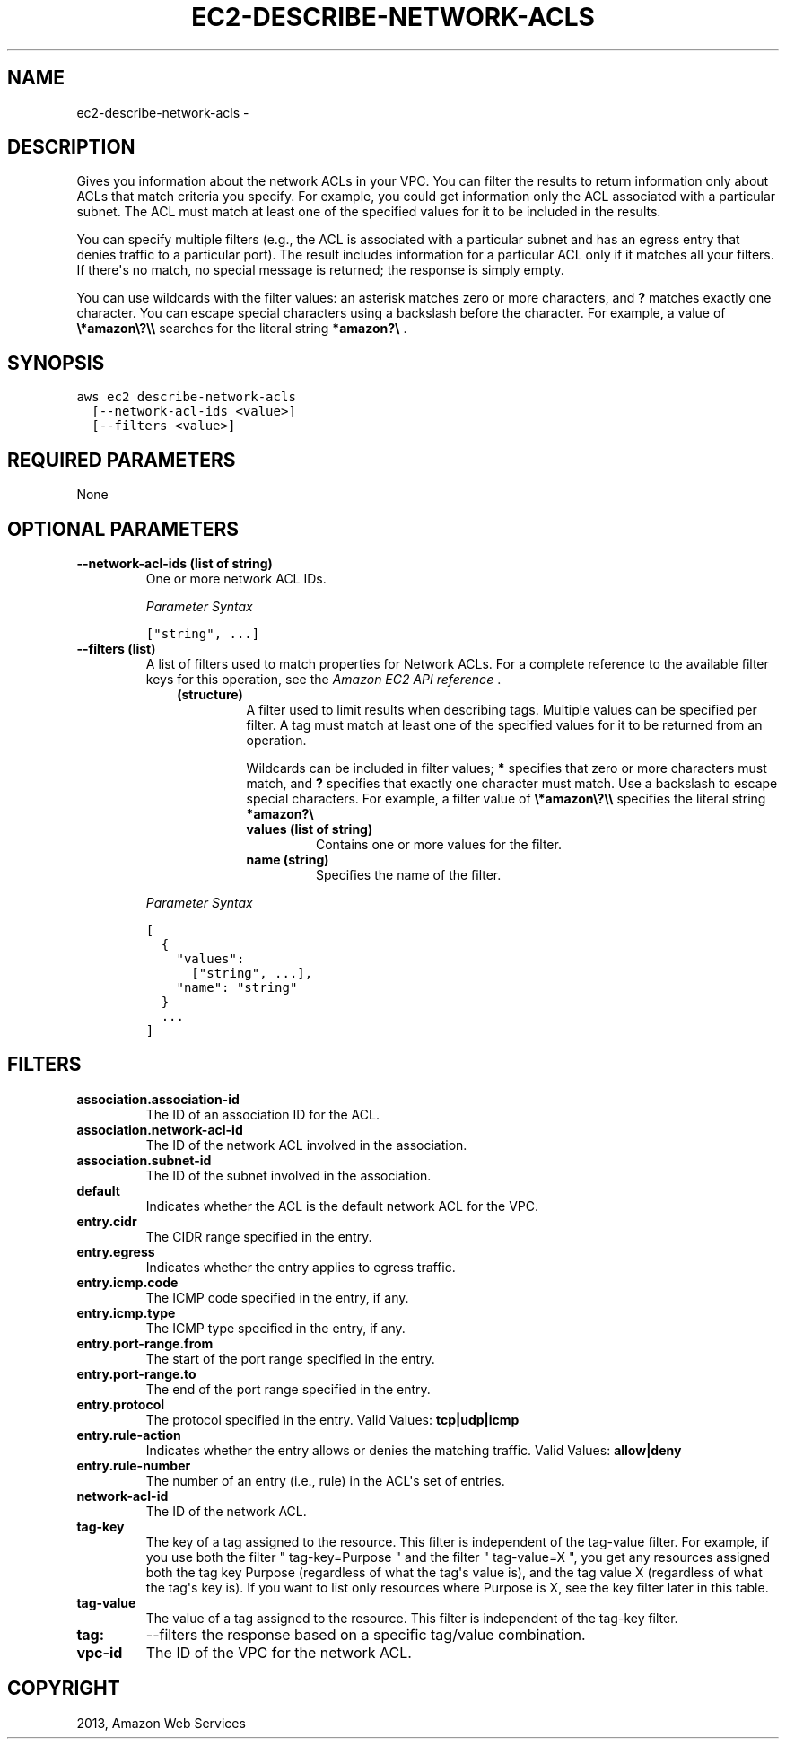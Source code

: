 .TH "EC2-DESCRIBE-NETWORK-ACLS" "1" "March 11, 2013" "0.8" "aws-cli"
.SH NAME
ec2-describe-network-acls \- 
.
.nr rst2man-indent-level 0
.
.de1 rstReportMargin
\\$1 \\n[an-margin]
level \\n[rst2man-indent-level]
level margin: \\n[rst2man-indent\\n[rst2man-indent-level]]
-
\\n[rst2man-indent0]
\\n[rst2man-indent1]
\\n[rst2man-indent2]
..
.de1 INDENT
.\" .rstReportMargin pre:
. RS \\$1
. nr rst2man-indent\\n[rst2man-indent-level] \\n[an-margin]
. nr rst2man-indent-level +1
.\" .rstReportMargin post:
..
.de UNINDENT
. RE
.\" indent \\n[an-margin]
.\" old: \\n[rst2man-indent\\n[rst2man-indent-level]]
.nr rst2man-indent-level -1
.\" new: \\n[rst2man-indent\\n[rst2man-indent-level]]
.in \\n[rst2man-indent\\n[rst2man-indent-level]]u
..
.\" Man page generated from reStructuredText.
.
.SH DESCRIPTION
.sp
Gives you information about the network ACLs in your VPC. You can filter the
results to return information only about ACLs that match criteria you specify.
For example, you could get information only the ACL associated with a particular
subnet. The ACL must match at least one of the specified values for it to be
included in the results.
.sp
You can specify multiple filters (e.g., the ACL is associated with a particular
subnet and has an egress entry that denies traffic to a particular port). The
result includes information for a particular ACL only if it matches all your
filters. If there\(aqs no match, no special message is returned; the response is
simply empty.
.sp
You can use wildcards with the filter values: an asterisk matches zero or more
characters, and \fB?\fP matches exactly one character. You can escape special
characters using a backslash before the character. For example, a value of
\fB\e*amazon\e?\e\e\fP searches for the literal string \fB*amazon?\e\fP .
.SH SYNOPSIS
.sp
.nf
.ft C
aws ec2 describe\-network\-acls
  [\-\-network\-acl\-ids <value>]
  [\-\-filters <value>]
.ft P
.fi
.SH REQUIRED PARAMETERS
.sp
None
.SH OPTIONAL PARAMETERS
.INDENT 0.0
.TP
.B \fB\-\-network\-acl\-ids\fP  (list of string)
One or more network ACL IDs.
.sp
\fIParameter Syntax\fP
.sp
.nf
.ft C
["string", ...]
.ft P
.fi
.TP
.B \fB\-\-filters\fP  (list)
A list of filters used to match properties for Network ACLs. For a complete
reference to the available filter keys for this operation, see the \fI\%Amazon EC2
API reference\fP .
.INDENT 7.0
.INDENT 3.5
.INDENT 0.0
.TP
.B (structure)
A filter used to limit results when describing tags. Multiple values can be
specified per filter. A tag must match at least one of the specified values
for it to be returned from an operation.
.sp
Wildcards can be included in filter values; \fB*\fP specifies that zero or
more characters must match, and \fB?\fP specifies that exactly one character
must match. Use a backslash to escape special characters. For example, a
filter value of \fB\e*amazon\e?\e\e\fP specifies the literal string \fB*amazon?\e\fP
.
.INDENT 7.0
.TP
.B \fBvalues\fP  (list of string)
Contains one or more values for the filter.
.TP
.B \fBname\fP  (string)
Specifies the name of the filter.
.UNINDENT
.UNINDENT
.UNINDENT
.UNINDENT
.sp
\fIParameter Syntax\fP
.sp
.nf
.ft C
[
  {
    "values":
      ["string", ...],
    "name": "string"
  }
  ...
]
.ft P
.fi
.UNINDENT
.SH FILTERS
.INDENT 0.0
.TP
.B \fBassociation.association\-id\fP
The ID of an association ID for the ACL.
.TP
.B \fBassociation.network\-acl\-id\fP
The ID of the network ACL involved in the association.
.TP
.B \fBassociation.subnet\-id\fP
The ID of the subnet involved in the association.
.TP
.B \fBdefault\fP
Indicates whether the ACL is the default network ACL for the VPC.
.TP
.B \fBentry.cidr\fP
The CIDR range specified in the entry.
.TP
.B \fBentry.egress\fP
Indicates whether the entry applies to egress traffic.
.TP
.B \fBentry.icmp.code\fP
The ICMP code specified in the entry, if any.
.TP
.B \fBentry.icmp.type\fP
The ICMP type specified in the entry, if any.
.TP
.B \fBentry.port\-range.from\fP
The start of the port range specified in the entry.
.TP
.B \fBentry.port\-range.to\fP
The end of the port range specified in the entry.
.TP
.B \fBentry.protocol\fP
The protocol specified in the entry.
Valid Values: \fBtcp|udp|icmp\fP
.TP
.B \fBentry.rule\-action\fP
Indicates whether the entry allows or denies the matching traffic.
Valid Values: \fBallow|deny\fP
.TP
.B \fBentry.rule\-number\fP
The number of an entry (i.e., rule) in the ACL\(aqs set of entries.
.TP
.B \fBnetwork\-acl\-id\fP
The ID of the network ACL.
.TP
.B \fBtag\-key\fP
The key of a tag assigned to the resource. This filter is independent of the
tag\-value filter. For example, if you use both the filter " tag\-key=Purpose "
and the filter " tag\-value=X ", you get any resources assigned both the tag
key Purpose (regardless of what the tag\(aqs value is), and the tag value X
(regardless of what the tag\(aqs key is). If you want to list only resources
where Purpose is X, see the key filter later in this table.
.TP
.B \fBtag\-value\fP
The value of a tag assigned to the resource. This filter is independent of the
tag\-key filter.
.TP
.B \fBtag:\fP
\-\-filters the response based on a specific tag/value combination.
.TP
.B \fBvpc\-id\fP
The ID of the VPC for the network ACL.
.UNINDENT
.SH COPYRIGHT
2013, Amazon Web Services
.\" Generated by docutils manpage writer.
.
